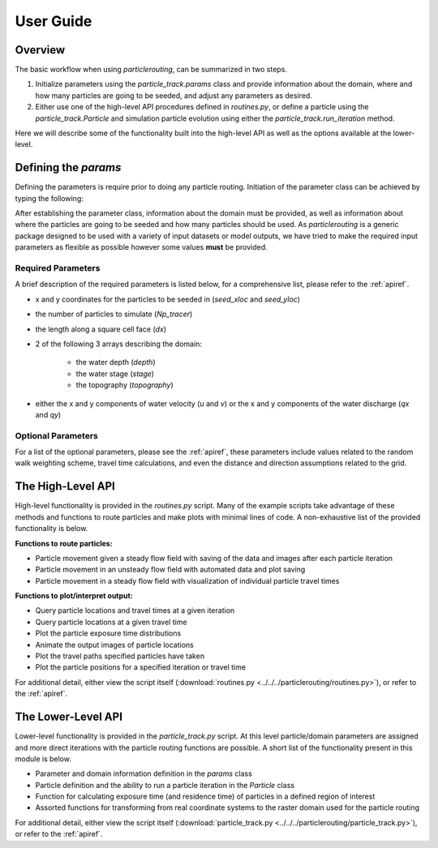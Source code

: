 .. _userguide:

==========
User Guide
==========

Overview
--------

The basic workflow when using `particlerouting`, can be summarized in two steps.

1. Initialize parameters using the `particle_track.params` class and provide information about the domain, where and how many particles are going to be seeded, and adjust any parameters as desired.

2. Either use one of the high-level API procedures defined in `routines.py`, or define a particle using the `particle_track.Particle` and simulation particle evolution using either the `particle_track.run_iteration` method.

Here we will describe some of the functionality built into the high-level API as well as the options available at the lower-level.


Defining the `params`
---------------------

Defining the parameters is require prior to doing any particle routing. Initiation of the parameter class can be achieved by typing the following:

.. doctest::

   >>> import particlerouting.particle_track as pt
   >>> params = pt.params()

After establishing the parameter class, information about the domain must be provided, as well as information about where the particles are going to be seeded and how many particles should be used. As `particlerouting` is a generic package designed to be used with a variety of input datasets or model outputs, we have tried to make the required input parameters as flexible as possible however some values **must** be provided.

Required Parameters
^^^^^^^^^^^^^^^^^^^

A brief description of the required parameters is listed below, for a comprehensive list, please refer to the :ref:`apiref`.

- x and y coordinates for the particles to be seeded in (`seed_xloc` and `seed_yloc`)
- the number of particles to simulate (`Np_tracer`)
- the length along a square cell face (`dx`)
- 2 of the following 3 arrays describing the domain:

   - the water depth (`depth`)
   - the water stage (`stage`)
   - the topography (`topography`)

- either the x and y components of water velocity (`u` and `v`) or the x and y components of the water discharge (`qx` and `qy`)

Optional Parameters
^^^^^^^^^^^^^^^^^^^

For a list of the optional parameters, please see the :ref:`apiref`, these parameters include values related to the random walk weighting scheme, travel time calculations, and even the distance and direction assumptions related to the grid.

The High-Level API
------------------
High-level functionality is provided in the `routines.py` script. Many of the example scripts take advantage of these methods and functions to route particles and make plots with minimal lines of code. A non-exhaustive list of the provided functionality is below.

**Functions to route particles:**

* Particle movement given a steady flow field with saving of the data and images after each particle iteration
* Particle movement in an unsteady flow field with automated data and plot saving
* Particle movement in a steady flow field with visualization of individual particle travel times

**Functions to plot/interpret output:**

* Query particle locations and travel times at a given iteration
* Query particle locations at a given travel time
* Plot the particle exposure time distributions
* Animate the output images of particle locations
* Plot the travel paths specified particles have taken
* Plot the particle positions for a specified iteration or travel time

For additional detail, either view the script itself (:download:`routines.py <../../../particlerouting/routines.py>`), or refer to the :ref:`apiref`.

The Lower-Level API
-------------------
Lower-level functionality is provided in the `particle_track.py` script. At this level particle/domain parameters are assigned and more direct iterations with the particle routing functions are possible. A short list of the functionality present in this module is below.

* Parameter and domain information definition in the `params` class
* Particle definition and the ability to run a particle iteration in the `Particle` class
* Function for calculating exposure time (and residence time) of particles in a defined region of interest
* Assorted functions for transforming from real coordinate systems to the raster domain used for the particle routing

For additional detail, either view the script itself (:download:`particle_track.py <../../../particlerouting/particle_track.py>`), or refer to the :ref:`apiref`.
